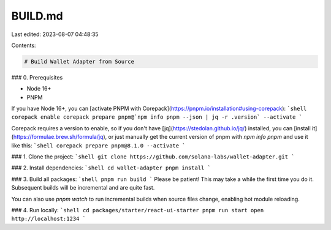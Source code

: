 BUILD.md
========

Last edited: 2023-08-07 04:48:35

Contents:

.. code-block:: md

    # Build Wallet Adapter from Source

### 0. Prerequisites

* Node 16+
* PNPM

If you have Node 16+, you can [activate PNPM with Corepack](https://pnpm.io/installation#using-corepack):
```shell
corepack enable
corepack prepare pnpm@`npm info pnpm --json | jq -r .version` --activate
```

Corepack requires a version to enable, so if you don't have [jq](https://stedolan.github.io/jq/) installed, you can [install it](https://formulae.brew.sh/formula/jq), or just manually get the current version of pnpm with `npm info pnpm` and use it like this:
```shell
corepack prepare pnpm@8.1.0 --activate
```

### 1. Clone the project:
```shell
git clone https://github.com/solana-labs/wallet-adapter.git
```

### 2. Install dependencies:
```shell
cd wallet-adapter
pnpm install
```

### 3. Build all packages:
```shell
pnpm run build
```
Please be patient! This may take a while the first time you do it. Subsequent builds will be incremental and are quite fast.

You can also use `pnpm watch` to run incremental builds when source files change, enabling hot module reloading.

### 4. Run locally:
```shell
cd packages/starter/react-ui-starter
pnpm run start
open http://localhost:1234
```


